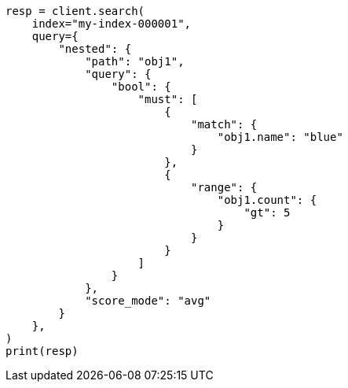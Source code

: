 // This file is autogenerated, DO NOT EDIT
// query-dsl/nested-query.asciidoc:41

[source, python]
----
resp = client.search(
    index="my-index-000001",
    query={
        "nested": {
            "path": "obj1",
            "query": {
                "bool": {
                    "must": [
                        {
                            "match": {
                                "obj1.name": "blue"
                            }
                        },
                        {
                            "range": {
                                "obj1.count": {
                                    "gt": 5
                                }
                            }
                        }
                    ]
                }
            },
            "score_mode": "avg"
        }
    },
)
print(resp)
----
